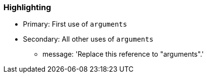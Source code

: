 === Highlighting

* Primary: First use of ``++arguments++``
* Secondary: All other uses of ``++arguments++``
** message: 'Replace this reference to "arguments".'

